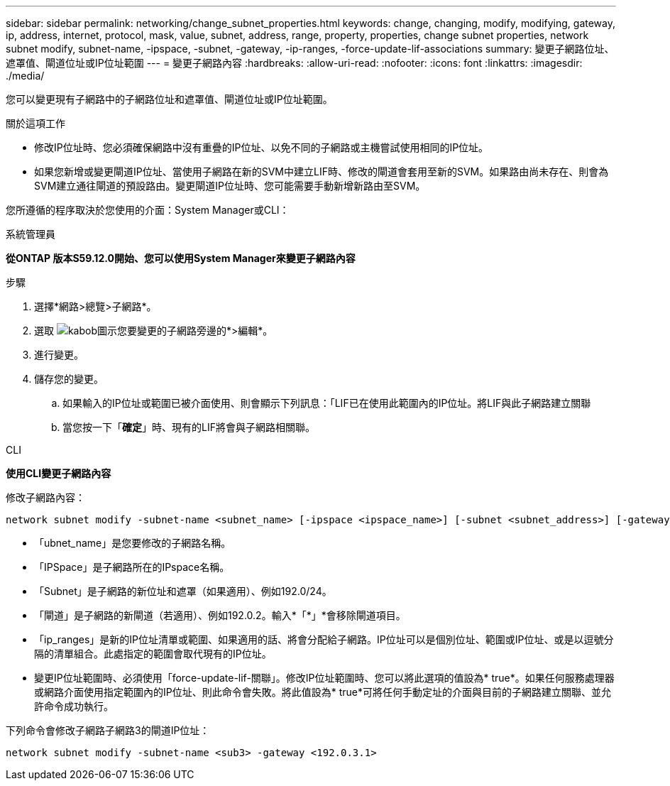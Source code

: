 ---
sidebar: sidebar 
permalink: networking/change_subnet_properties.html 
keywords: change, changing, modify, modifying, gateway, ip, address, internet, protocol, mask, value, subnet, address, range, property, properties, change subnet properties, network subnet modify, subnet-name, -ipspace, -subnet, -gateway, -ip-ranges, -force-update-lif-associations 
summary: 變更子網路位址、遮罩值、閘道位址或IP位址範圍 
---
= 變更子網路內容
:hardbreaks:
:allow-uri-read: 
:nofooter: 
:icons: font
:linkattrs: 
:imagesdir: ./media/


[role="lead"]
您可以變更現有子網路中的子網路位址和遮罩值、閘道位址或IP位址範圍。

.關於這項工作
* 修改IP位址時、您必須確保網路中沒有重疊的IP位址、以免不同的子網路或主機嘗試使用相同的IP位址。
* 如果您新增或變更閘道IP位址、當使用子網路在新的SVM中建立LIF時、修改的閘道會套用至新的SVM。如果路由尚未存在、則會為SVM建立通往閘道的預設路由。變更閘道IP位址時、您可能需要手動新增新路由至SVM。


您所遵循的程序取決於您使用的介面：System Manager或CLI：

[role="tabbed-block"]
====
.系統管理員
--
*從ONTAP 版本S59.12.0開始、您可以使用System Manager來變更子網路內容*

.步驟
. 選擇*網路>總覽>子網路*。
. 選取 image:icon_kabob.gif["kabob圖示"]您要變更的子網路旁邊的*>編輯*。
. 進行變更。
. 儲存您的變更。
+
.. 如果輸入的IP位址或範圍已被介面使用、則會顯示下列訊息：「LIF已在使用此範圍內的IP位址。將LIF與此子網路建立關聯
.. 當您按一下「*確定*」時、現有的LIF將會與子網路相關聯。




--
.CLI
--
*使用CLI變更子網路內容*

修改子網路內容：

....
network subnet modify -subnet-name <subnet_name> [-ipspace <ipspace_name>] [-subnet <subnet_address>] [-gateway <gateway_address>] [-ip-ranges <ip_address_list>] [-force-update-lif-associations <true>]
....
* 「ubnet_name」是您要修改的子網路名稱。
* 「IPSpace」是子網路所在的IPspace名稱。
* 「Subnet」是子網路的新位址和遮罩（如果適用）、例如192.0/24。
* 「閘道」是子網路的新閘道（若適用）、例如192.0.2。輸入*「*」*會移除閘道項目。
* 「ip_ranges」是新的IP位址清單或範圍、如果適用的話、將會分配給子網路。IP位址可以是個別位址、範圍或IP位址、或是以逗號分隔的清單組合。此處指定的範圍會取代現有的IP位址。
* 變更IP位址範圍時、必須使用「force-update-lif-關聯」。修改IP位址範圍時、您可以將此選項的值設為* true*。如果任何服務處理器或網路介面使用指定範圍內的IP位址、則此命令會失敗。將此值設為* true*可將任何手動定址的介面與目前的子網路建立關聯、並允許命令成功執行。


下列命令會修改子網路子網路3的閘道IP位址：

....
network subnet modify -subnet-name <sub3> -gateway <192.0.3.1>
....
--
====